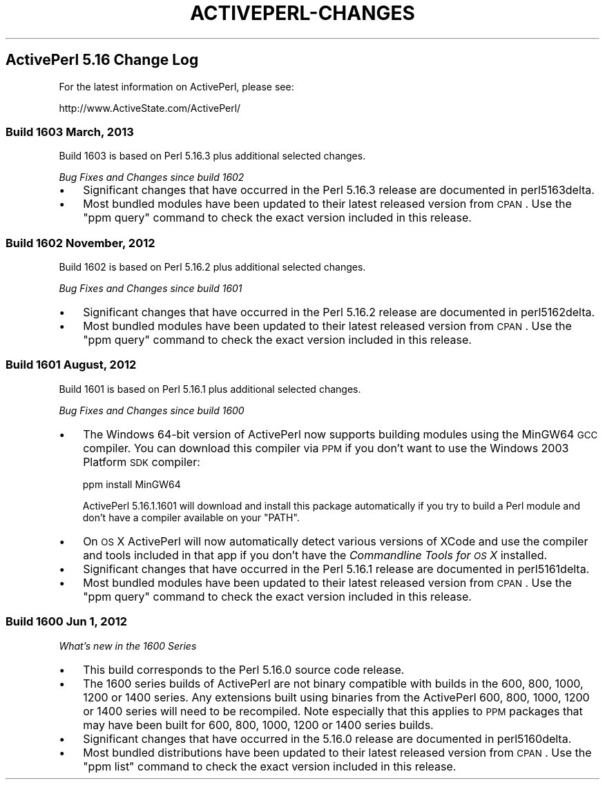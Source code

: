 .\" Automatically generated by Pod::Man 2.25 (Pod::Simple 3.20)
.\"
.\" Standard preamble:
.\" ========================================================================
.de Sp \" Vertical space (when we can't use .PP)
.if t .sp .5v
.if n .sp
..
.de Vb \" Begin verbatim text
.ft CW
.nf
.ne \\$1
..
.de Ve \" End verbatim text
.ft R
.fi
..
.\" Set up some character translations and predefined strings.  \*(-- will
.\" give an unbreakable dash, \*(PI will give pi, \*(L" will give a left
.\" double quote, and \*(R" will give a right double quote.  \*(C+ will
.\" give a nicer C++.  Capital omega is used to do unbreakable dashes and
.\" therefore won't be available.  \*(C` and \*(C' expand to `' in nroff,
.\" nothing in troff, for use with C<>.
.tr \(*W-
.ds C+ C\v'-.1v'\h'-1p'\s-2+\h'-1p'+\s0\v'.1v'\h'-1p'
.ie n \{\
.    ds -- \(*W-
.    ds PI pi
.    if (\n(.H=4u)&(1m=24u) .ds -- \(*W\h'-12u'\(*W\h'-12u'-\" diablo 10 pitch
.    if (\n(.H=4u)&(1m=20u) .ds -- \(*W\h'-12u'\(*W\h'-8u'-\"  diablo 12 pitch
.    ds L" ""
.    ds R" ""
.    ds C` ""
.    ds C' ""
'br\}
.el\{\
.    ds -- \|\(em\|
.    ds PI \(*p
.    ds L" ``
.    ds R" ''
'br\}
.\"
.\" Escape single quotes in literal strings from groff's Unicode transform.
.ie \n(.g .ds Aq \(aq
.el       .ds Aq '
.\"
.\" If the F register is turned on, we'll generate index entries on stderr for
.\" titles (.TH), headers (.SH), subsections (.SS), items (.Ip), and index
.\" entries marked with X<> in POD.  Of course, you'll have to process the
.\" output yourself in some meaningful fashion.
.ie \nF \{\
.    de IX
.    tm Index:\\$1\t\\n%\t"\\$2"
..
.    nr % 0
.    rr F
.\}
.el \{\
.    de IX
..
.\}
.\"
.\" Accent mark definitions (@(#)ms.acc 1.5 88/02/08 SMI; from UCB 4.2).
.\" Fear.  Run.  Save yourself.  No user-serviceable parts.
.    \" fudge factors for nroff and troff
.if n \{\
.    ds #H 0
.    ds #V .8m
.    ds #F .3m
.    ds #[ \f1
.    ds #] \fP
.\}
.if t \{\
.    ds #H ((1u-(\\\\n(.fu%2u))*.13m)
.    ds #V .6m
.    ds #F 0
.    ds #[ \&
.    ds #] \&
.\}
.    \" simple accents for nroff and troff
.if n \{\
.    ds ' \&
.    ds ` \&
.    ds ^ \&
.    ds , \&
.    ds ~ ~
.    ds /
.\}
.if t \{\
.    ds ' \\k:\h'-(\\n(.wu*8/10-\*(#H)'\'\h"|\\n:u"
.    ds ` \\k:\h'-(\\n(.wu*8/10-\*(#H)'\`\h'|\\n:u'
.    ds ^ \\k:\h'-(\\n(.wu*10/11-\*(#H)'^\h'|\\n:u'
.    ds , \\k:\h'-(\\n(.wu*8/10)',\h'|\\n:u'
.    ds ~ \\k:\h'-(\\n(.wu-\*(#H-.1m)'~\h'|\\n:u'
.    ds / \\k:\h'-(\\n(.wu*8/10-\*(#H)'\z\(sl\h'|\\n:u'
.\}
.    \" troff and (daisy-wheel) nroff accents
.ds : \\k:\h'-(\\n(.wu*8/10-\*(#H+.1m+\*(#F)'\v'-\*(#V'\z.\h'.2m+\*(#F'.\h'|\\n:u'\v'\*(#V'
.ds 8 \h'\*(#H'\(*b\h'-\*(#H'
.ds o \\k:\h'-(\\n(.wu+\w'\(de'u-\*(#H)/2u'\v'-.3n'\*(#[\z\(de\v'.3n'\h'|\\n:u'\*(#]
.ds d- \h'\*(#H'\(pd\h'-\w'~'u'\v'-.25m'\f2\(hy\fP\v'.25m'\h'-\*(#H'
.ds D- D\\k:\h'-\w'D'u'\v'-.11m'\z\(hy\v'.11m'\h'|\\n:u'
.ds th \*(#[\v'.3m'\s+1I\s-1\v'-.3m'\h'-(\w'I'u*2/3)'\s-1o\s+1\*(#]
.ds Th \*(#[\s+2I\s-2\h'-\w'I'u*3/5'\v'-.3m'o\v'.3m'\*(#]
.ds ae a\h'-(\w'a'u*4/10)'e
.ds Ae A\h'-(\w'A'u*4/10)'E
.    \" corrections for vroff
.if v .ds ~ \\k:\h'-(\\n(.wu*9/10-\*(#H)'\s-2\u~\d\s+2\h'|\\n:u'
.if v .ds ^ \\k:\h'-(\\n(.wu*10/11-\*(#H)'\v'-.4m'^\v'.4m'\h'|\\n:u'
.    \" for low resolution devices (crt and lpr)
.if \n(.H>23 .if \n(.V>19 \
\{\
.    ds : e
.    ds 8 ss
.    ds o a
.    ds d- d\h'-1'\(ga
.    ds D- D\h'-1'\(hy
.    ds th \o'bp'
.    ds Th \o'LP'
.    ds ae ae
.    ds Ae AE
.\}
.rm #[ #] #H #V #F C
.\" ========================================================================
.\"
.IX Title "ACTIVEPERL-CHANGES 1"
.TH ACTIVEPERL-CHANGES 1 "2013-03-13" "perl v5.16.3" "User Contributed Perl Documentation"
.\" For nroff, turn off justification.  Always turn off hyphenation; it makes
.\" way too many mistakes in technical documents.
.if n .ad l
.nh
.SH "ActivePerl 5.16 Change Log"
.IX Header "ActivePerl 5.16 Change Log"
For the latest information on ActivePerl, please see:
.PP
.Vb 1
\&    http://www.ActiveState.com/ActivePerl/
.Ve
.SS "Build 1603 March, 2013"
.IX Subsection "Build 1603 March, 2013"
Build 1603 is based on Perl 5.16.3 plus additional selected changes.
.PP
\&\fIBug Fixes and Changes since build 1602\fR
.IP "\(bu" 3
Significant changes that have occurred in the Perl 5.16.3 release are
documented in perl5163delta.
.IP "\(bu" 3
Most bundled modules have been updated to their latest released
version from \s-1CPAN\s0.  Use the \f(CW\*(C`ppm query\*(C'\fR command to check the exact
version included in this release.
.SS "Build 1602 November, 2012"
.IX Subsection "Build 1602 November, 2012"
Build 1602 is based on Perl 5.16.2 plus additional selected changes.
.PP
\&\fIBug Fixes and Changes since build 1601\fR
.IP "\(bu" 3
Significant changes that have occurred in the Perl 5.16.2 release are
documented in perl5162delta.
.IP "\(bu" 3
Most bundled modules have been updated to their latest released
version from \s-1CPAN\s0.  Use the \f(CW\*(C`ppm query\*(C'\fR command to check the exact
version included in this release.
.SS "Build 1601 August, 2012"
.IX Subsection "Build 1601 August, 2012"
Build 1601 is based on Perl 5.16.1 plus additional selected changes.
.PP
\&\fIBug Fixes and Changes since build 1600\fR
.IP "\(bu" 3
The Windows 64\-bit version of ActivePerl now supports building modules using
the MinGW64 \s-1GCC\s0 compiler.  You can download this compiler via \s-1PPM\s0 if you
don't want to use the Windows 2003 Platform \s-1SDK\s0 compiler:
.Sp
.Vb 1
\&    ppm install MinGW64
.Ve
.Sp
ActivePerl 5.16.1.1601 will download and install this package automatically
if you try to build a Perl module and don't have a compiler available on
your \f(CW\*(C`PATH\*(C'\fR.
.IP "\(bu" 3
On \s-1OS\s0 X ActivePerl will now automatically detect various versions of XCode
and use the compiler and tools included in that app if you don't have the
\&\fICommandline Tools for \s-1OS\s0 X\fR installed.
.IP "\(bu" 3
Significant changes that have occurred in the Perl 5.16.1 release are
documented in perl5161delta.
.IP "\(bu" 3
Most bundled modules have been updated to their latest released
version from \s-1CPAN\s0.  Use the \f(CW\*(C`ppm query\*(C'\fR command to check the exact
version included in this release.
.SS "Build 1600 Jun 1, 2012"
.IX Subsection "Build 1600 Jun 1, 2012"
\&\fIWhat's new in the 1600 Series\fR
.IP "\(bu" 3
This build corresponds to the Perl 5.16.0 source code release.
.IP "\(bu" 3
The 1600 series builds of ActivePerl are not binary compatible with
builds in the 600, 800, 1000, 1200 or 1400 series.  Any extensions built using binaries
from the ActivePerl 600, 800, 1000, 1200 or 1400 series will need to be recompiled.
Note especially that this applies to \s-1PPM\s0 packages that may have been
built for 600, 800, 1000, 1200 or 1400 series builds.
.IP "\(bu" 3
Significant changes that have occurred in the 5.16.0 release
are documented in perl5160delta.
.IP "\(bu" 3
Most bundled distributions have been updated to their latest released
version from \s-1CPAN\s0.  Use the \f(CW\*(C`ppm list\*(C'\fR command to check the exact
version included in this release.
